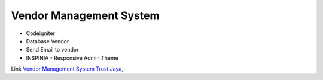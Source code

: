 *********
Vendor Management System
*********

-  Codeigniter
-  Database Vendor
-  Send Email to vendor
-  INSPINIA - Responsive Admin Theme

Link `Vendor Management System Trust Jaya <http://vms.imucreative.click>`_,
